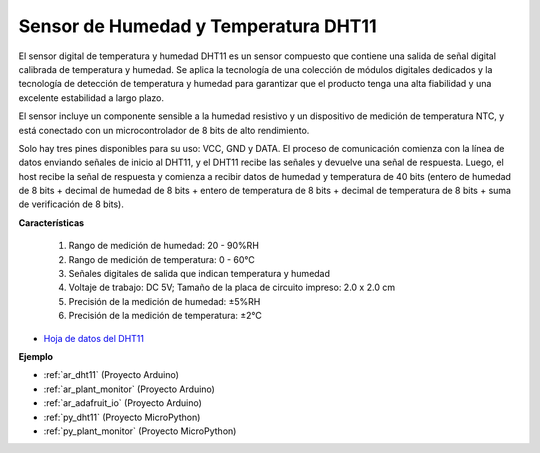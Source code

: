 .. _cpn_dht11:

Sensor de Humedad y Temperatura DHT11
==============================================

El sensor digital de temperatura y humedad DHT11 es un sensor compuesto que contiene una salida de señal digital calibrada de temperatura y humedad.
Se aplica la tecnología de una colección de módulos digitales dedicados y la tecnología de detección de temperatura y humedad para garantizar que el producto tenga una alta fiabilidad y una excelente estabilidad a largo plazo.

El sensor incluye un componente sensible a la humedad resistivo y un dispositivo de medición de temperatura NTC, y está conectado con un microcontrolador de 8 bits de alto rendimiento.

Solo hay tres pines disponibles para su uso: VCC, GND y DATA.
El proceso de comunicación comienza con la línea de datos enviando señales de inicio al DHT11, y el DHT11 recibe las señales y devuelve una señal de respuesta.
Luego, el host recibe la señal de respuesta y comienza a recibir datos de humedad y temperatura de 40 bits (entero de humedad de 8 bits + decimal de humedad de 8 bits + entero de temperatura de 8 bits + decimal de temperatura de 8 bits + suma de verificación de 8 bits).

.. image:: img/dht11.png

**Características**

    #. Rango de medición de humedad: 20 - 90%RH
    #. Rango de medición de temperatura: 0 - 60℃
    #. Señales digitales de salida que indican temperatura y humedad
    #. Voltaje de trabajo: DC 5V; Tamaño de la placa de circuito impreso: 2.0 x 2.0 cm
    #. Precisión de la medición de humedad: ±5%RH
    #. Precisión de la medición de temperatura: ±2℃


* `Hoja de datos del DHT11 <http://wiki.sunfounder.cc/images/c/c7/DHT11_datasheet.pdf>`_

**Ejemplo**

* :ref:`ar_dht11` (Proyecto Arduino)
* :ref:`ar_plant_monitor` (Proyecto Arduino)
* :ref:`ar_adafruit_io` (Proyecto Arduino)
* :ref:`py_dht11` (Proyecto MicroPython)
* :ref:`py_plant_monitor` (Proyecto MicroPython)



